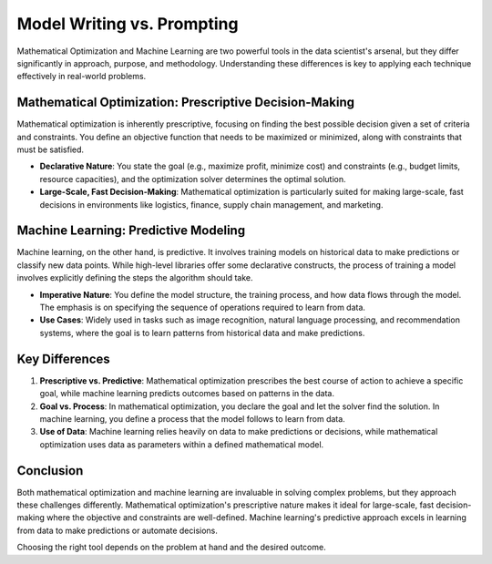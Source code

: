 Model Writing vs. Prompting
===================================================================

Mathematical Optimization and Machine Learning are two powerful tools in the data scientist's arsenal, but they differ significantly in approach, purpose, and methodology. Understanding these differences is key to applying each technique effectively in real-world problems.

Mathematical Optimization: Prescriptive Decision-Making
-----------------------------------------------------------

Mathematical optimization is inherently prescriptive, focusing on finding the best possible decision given a set of criteria and constraints. You define an objective function that needs to be maximized or minimized, along with constraints that must be satisfied.

- **Declarative Nature**: You state the goal (e.g., maximize profit, minimize cost) and constraints (e.g., budget limits, resource capacities), and the optimization solver determines the optimal solution.
- **Large-Scale, Fast Decision-Making**: Mathematical optimization is particularly suited for making large-scale, fast decisions in environments like logistics, finance, supply chain management, and marketing.

Machine Learning: Predictive Modeling
------------------------------------------

Machine learning, on the other hand, is predictive. It involves training models on historical data to make predictions or classify new data points. While high-level libraries offer some declarative constructs, the process of training a model involves explicitly defining the steps the algorithm should take.

- **Imperative Nature**: You define the model structure, the training process, and how data flows through the model. The emphasis is on specifying the sequence of operations required to learn from data.
- **Use Cases**: Widely used in tasks such as image recognition, natural language processing, and recommendation systems, where the goal is to learn patterns from historical data and make predictions.

Key Differences
-------------------

1. **Prescriptive vs. Predictive**: Mathematical optimization prescribes the best course of action to achieve a specific goal, while machine learning predicts outcomes based on patterns in the data.
2. **Goal vs. Process**: In mathematical optimization, you declare the goal and let the solver find the solution. In machine learning, you define a process that the model follows to learn from data.
3. **Use of Data**: Machine learning relies heavily on data to make predictions or decisions, while mathematical optimization uses data as parameters within a defined mathematical model.

Conclusion
--------------

Both mathematical optimization and machine learning are invaluable in solving complex problems, but they approach these challenges differently. Mathematical optimization's prescriptive nature makes it ideal for large-scale, fast decision-making where the objective and constraints are well-defined. Machine learning's predictive approach excels in learning from data to make predictions or automate decisions.

Choosing the right tool depends on the problem at hand and the desired outcome.
